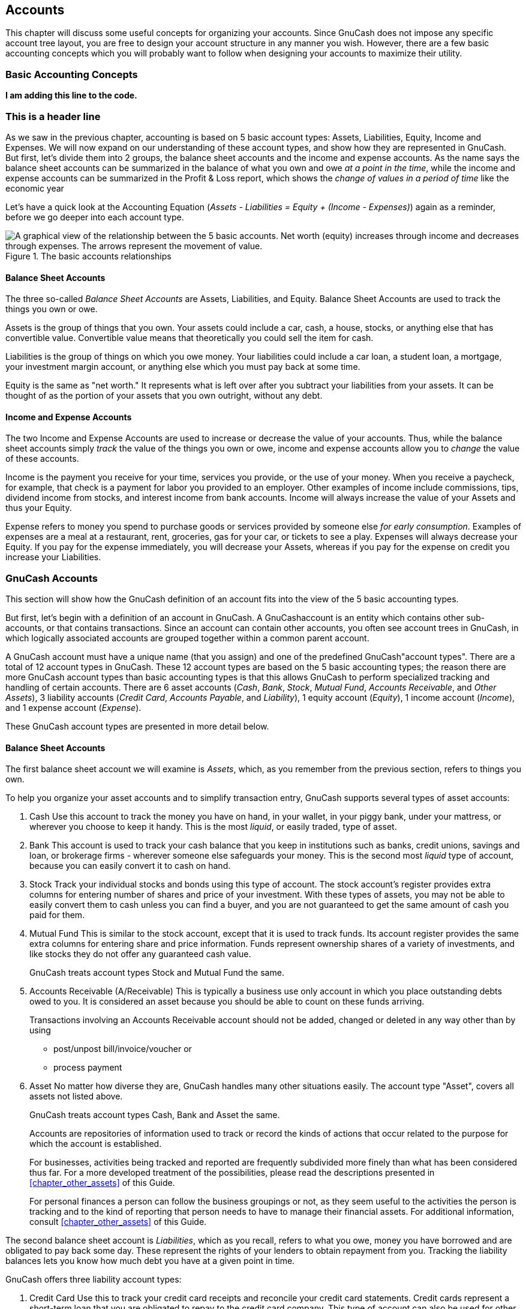 [[chapter_accts]]

== Accounts

This chapter will discuss some useful concepts for organizing your
accounts. Since GnuCash does not impose any specific account tree layout,
you are free to design your account structure in any manner you wish.
However, there are a few basic accounting concepts which you will probably
want to follow when designing your accounts to maximize their
utility.

[[accts-concepts1]]

=== Basic Accounting Concepts

**I am adding this line to the code. **

=== This is a header line

As we saw in the previous chapter, accounting is based on 5 basic
account types: Assets,
Liabilities, Equity,
Income and Expenses. We will now
expand on our understanding of these account types, and show how they are
represented in GnuCash. But first, let&rsquo;s divide them into 2 groups, the
balance sheet accounts and the income and expense accounts.
As the name says the balance sheet accounts can be summarized in the
balance of what you own and owe __at a point in the time__,
while the income and expense accounts can be summarized in the Profit &amp; Loss report,
which shows the __change of values in a period of time__ like the economic year 

Let&rsquo;s have a quick look at the Accounting Equation (__Assets - Liabilities = Equity + (Income - Expenses)__) again as a
reminder, before we go deeper into each account type.

[[accts-AccountRelationships]]
.The basic accounts relationships
image::figures/basics_AccountRelationships.svg["A graphical view of the relationship between the 5 basic accounts. Net worth (equity) increases through income and decreases through expenses. The arrows represent the movement of value.",width=]

[[accts-bsa2]]

==== Balance Sheet Accounts

The three so-called __Balance Sheet Accounts__
are Assets, Liabilities, and
Equity. Balance Sheet Accounts are used to track
the things you own or owe.

Assets is the group of things that you own.
Your assets could include a car, cash, a house, stocks, or anything else
that has convertible value. Convertible value means that theoretically
you could sell the item for cash.

Liabilities is the group of things on which
you owe money. Your liabilities could include a car loan, a student
loan, a mortgage, your investment margin account, or anything else which
you must pay back at some time.

Equity is the same as "net worth." It
represents what is left over after you subtract your liabilities from
your assets. It can be thought of as the portion of your assets that you
own outright, without any debt.

[[accts-ie2]]

==== Income and Expense Accounts

The two Income and Expense Accounts are used
to increase or decrease the value of your accounts. Thus, while the
balance sheet accounts simply __track__ the value of
the things you own or owe, income and expense accounts allow you to
__change__ the value of these accounts.

Income is the payment you receive for your
time, services you provide, or the use of your money. When you receive a
paycheck, for example, that check is a payment for labor you provided to
an employer. Other examples of income include commissions, tips,
dividend income from stocks, and interest income from bank accounts.
Income will always increase the value of your Assets and thus your
Equity.

Expense refers to money you spend to purchase
goods or services provided by someone else
__for early consumption__. Examples of expenses are a
meal at a restaurant, rent, groceries, gas for your car, or tickets to
see a play. Expenses will always decrease your Equity. If you pay for
the expense immediately, you will decrease your Assets, whereas if you
pay for the expense on credit you increase your Liabilities.

[[accts-types1]]

=== GnuCash Accounts

This section will show how the GnuCash definition of an account fits
into the view of the 5 basic accounting types.

But first, let&rsquo;s begin with a definition of an
account in GnuCash. A GnuCashaccount is an entity which contains other
sub-accounts, or that contains transactions. Since an
account can contain other accounts, you often see account
    trees in GnuCash, in which logically associated accounts are grouped
together within a common parent account.

A GnuCash account must have a unique name (that you assign) and one
of the predefined GnuCash"account types". There are a total of 12 account
types in GnuCash. These 12 account types are based on the 5 basic
accounting types; the reason there are more GnuCash account types than
basic accounting types is that this allows GnuCash to perform specialized
tracking and handling of certain accounts. There are 6 asset accounts
(__Cash__, __Bank__,
__Stock__, __Mutual Fund__,
__Accounts Receivable__, and __Other Assets__),
3 liability accounts (__Credit Card__,
__Accounts Payable__, and __Liability__),
1 equity account (__Equity__), 1 income account
(__Income__), and 1 expense account
(__Expense__).

These GnuCash account types are presented in more detail
below.

[[accts-gc-bsa2]]

==== Balance Sheet Accounts

The first balance sheet account we will examine is
__Assets__, which, as you remember from the previous
section, refers to things you own.

To help you organize your asset accounts and to simplify
transaction entry, GnuCash supports several types of asset
accounts:


. Cash Use this account to track the money
you have on hand, in your wallet, in your piggy bank, under your
mattress, or wherever you choose to keep it handy. This is the most
__liquid__, or easily traded, type of asset.


. Bank This account is used to track your
cash balance that you keep in institutions such as banks, credit
unions, savings and loan, or brokerage firms - wherever someone else
safeguards your money. This is the second most
__liquid__ type of account, because you can easily
convert it to cash on hand.


. Stock Track your individual stocks and
bonds using this type of account. The stock account&rsquo;s register
provides extra columns for entering number of shares and price of
your investment. With these types of assets, you may not be able to
easily convert them to cash unless you can find a buyer, and you are
not guaranteed to get the same amount of cash you paid for
them.


. Mutual Fund This is similar to the stock
account, except that it is used to track funds. Its account register
provides the same extra columns for entering share and price
information. Funds represent ownership shares of a variety of
investments, and like stocks they do not offer any guaranteed cash
value.
+
GnuCash treats account types Stock and
Mutual Fund the same.



. Accounts Receivable (A/Receivable) This
is typically a business use only account in which you place
outstanding debts owed to you. It is considered an asset because you
should be able to count on these funds arriving.
+
Transactions involving an Accounts Receivable account should not be added,
changed or deleted in any way other than by using

+


** post/unpost bill/invoice/voucher or

** process payment



. Asset No matter how diverse they
are, GnuCash handles many other situations
easily. The account type "Asset", covers all assets not
listed above.
+
GnuCash treats account types Cash,
Bank and Asset the same.

+
Accounts are repositories of information used to track or record
the kinds of actions that occur related to the purpose for which the
account is established.
+
For businesses, activities being tracked and reported are
frequently subdivided more finely than what has been considered thus
far. For a more developed treatment of the possibilities, please read
the descriptions presented in
<<chapter_other_assets>> of this Guide.
+
For personal finances a person can follow the business groupings
or not, as they seem useful to the activities the person is tracking
and to the kind of reporting that person needs to have to manage their
financial assets. For additional information, consult
<<chapter_other_assets>> of this Guide.

The second balance sheet account is
__Liabilities__, which as you recall, refers to what
you owe, money you have borrowed and are obligated to pay back some day.
These represent the rights of your lenders to obtain repayment from you.
Tracking the liability balances lets you know how much debt you have at
a given point in time.

GnuCash offers three liability account types:


. Credit Card Use this to track your credit
card receipts and reconcile your credit card statements. Credit
cards represent a short-term loan that you are obligated to repay to
the credit card company. This type of account can also be used for
other short-term loans such as a line of credit from your
bank.


. Accounts Payable (A/Payable) This is
typically a business use only account in which you place bills you
have yet to pay.

+
Transactions involving an Accounts Payable account should not be added,
changed or deleted in any way other than by using


** post/unpost bill/invoice/voucher or

** process payment





. Liability Use this type of account for
all other loans, generally larger long-term loans such as a mortgage
or vehicle loan. This account can help you keep track of how much
you owe and how much you have already repaid.
+
GnuCash treats account types Credit
Card and Liability the same.



[TIP]
====
Liabilities in accounting act in an opposite manner from assets:
__credits__ (right-column value entries) increase
liability account balances and __debits__
(left-column value entries) decrease them. (See note later in this
chapter)

====

The final balance sheet account is __Equity__,
which is synonymous with "net worth". It represents what is left over
after you subtract your liabilities from your assets, so it is the
portion of your assets that you own outright, without any debt. In
GnuCash, use this type of account as the source of your opening bank
balances, because these balances represent your beginning net
worth.

There is usually only a single GnuCash equity account, called naturally
enough, Equity.
For companies, cooperatives etc. you can create a subaccount for each partner.


[TIP]
====
In equity accounts, credits increase account balances and debits
decrease them. (See note later in this chapter)

====


[NOTE]
====
The accounting equation that links balance-sheet accounts is
Assets = Liabilities + Equity or rearranged Assets - Liabilities =
Equity. So, in common terms, the __things you own__
minus the __things you owe__ equals your
__net worth__.

====

[[accts-gc-ie2]]

==== Income and Expense Accounts

__Income__ is the payment you receive for your
time, services you provide, or the use of your money. In GnuCash, use an
Income type account to track these.


[TIP]
====
Credits increase income account balances and debits decrease
them. As described in <<basics-accounting1>>,
credits represent money transferred
__from__ an account. So in these special income
accounts, when you transfer money __from__ (credit)
the income account to another account, the balance of the income
account __increases__. For example, when you deposit
a paycheck and record the transaction as a transfer from an income
account to a bank account, the balances of both accounts
increase.

====

__Expenses__ refer to money you spend to purchase
goods or services provided by someone else. In GnuCash, use an
Expense type account to track your expenses.


[TIP]
====
Debits increase expense account balances and credits decrease
them. (See note later in this chapter.)

====


[NOTE]
====
When you subtract total expenses from total income for a time
period, you get net income. This net income is then added to the
balance sheet as retained earnings, which is a type of
Equity account.

====

Below are the standard Income and
Expense accounts after selecting Common
      Accounts in the assistant for creating a new Account Hierarchy
(menu:Actions[New Account
      Hierarchy...]).

[[accts-DefaultIncomeAccounts]]
.Default income accounts
image::figures/accts_DefaultIncomeAccounts.png["This image shows the standard Income accounts",width=]

[[accts-DefaultExpenseAccounts]]
.Some default expense accounts
image::figures/accts_DefaultExpenseAccounts.png["This image shows some standard Expenses accounts",width=]

[[accts-other-types]]

==== Other Account Types

There are some special other account types.

__Trading__ Multiple currency transactions have
splits in "Trading" accounts to make the transaction
balance in each currency as well as in total value. See
<<chapter_currency>> for more information.


__Money Market__ and __Credit Line__are used only in the OFX importer, apparently for
completeness with the specification.


[[accts-examples1]]

=== Putting It All Together

Let&rsquo;s go through the process of building a common personal finance
__chart of accounts__ using the information we have
learned from this chapter. A chart of accounts is simply a new GnuCash
file in which you group your accounts to track your finances. In building
this chart of accounts, the first task is to divide the items you want to
track into the basic account types of accounting. This is fairly simple,
let&rsquo;s go through an example.

[[accts-examples-situation2]]

==== Simple Example

Let us assume you have a checking and a savings account at a bank,
and are employed and thus receive a paycheck. You have a credit card
(Visa), and you pay monthly utilities in the form of rent, phone, and
electricity. Naturally, you also need to buy groceries. For now, we will
not worry about how much money you have in the bank, how much you owe on
the credit card, etc. We want to simply build the framework for this
chart of accounts.

Your assets would be the bank savings and
checking account. Your liabilities are the credit
card. Your Equity would be the starting values of
your bank accounts and credit card (we do not have those amounts yet,
but we know they exist). You have income in the
form of a salary, and expenses in the form of
groceries, rent, electricity, phone, and taxes (Federal, Social
Security, Medicare) on your salary.

[[accts-examples-toplevel2]]

==== The Basic Top Level Accounts

Now, you must decide how you want to group these accounts. Most
likely, you want your __Assets__ grouped together, your __Liabilities__ grouped
together, your __Equity__ grouped together, your __Income__ grouped together,
and your __Expenses__ grouped together. This is the most common way of
building a GnuCash chart of accounts, and it is highly recommended that
you always begin this way.

Start with a clean GnuCash file by selecting
menu:File[New File] from the menu. The
New Account Hierarchy Setup assistant will start. Press Cancel to close
the assistant as we don&rsquo;t want to use one of the predefined accounts structure; instead we will build a basic
starting account structure from scratch. In the empty GnuCash window select
menu:View[New Accounts Page] from the menu:
the Accounts tab will open. Finally select
menu:Actions[New Account...].

Now you are ready to build this basic starting account structure


. Account name Assets (account type
Asset, parent account New top level
          account)
+
[[accts-CreateAssetsAccounts]]
.Creating an Assets account
image::figures/accts_CreateAssetsAccount.png["This image shows the dialog to create an assets account",width=]


. Account name Liabilities (account type
Liability, parent account New top
          level account)


. Account name Equity (account type
Equity, parent account New top level
          account)


. Account name Income (account type
Income, parent account New top level
          account)


. Account name Expenses (account type
Expenses, parent account New top
          level account)

When you have created the top-level accounts, the main Account page
in GnuCash should look like below.

[[accts-toplevel]]
.The Basic Top-level Accounts
image::figures/accts_toplevel.png["This image shows the basic top-level accounts.",width=]

[[accts-examples-organization2]]

==== Making Sub-Accounts

You can now add to this basic top-level tree structure by inserting
some real transaction-holding sub-accounts. Notice that the tax accounts
are placed within a sub-account named __Taxes__. You can make sub-accounts
within sub-accounts. This is typically done with a group of related
accounts (such as tax accounts in this example).


[TIP]
====
Instead of selecting menu:Actions[New Account...]
from the menu, you can alternatively create a new sub-account of an account by right clicking
on the main account&rsquo;s name and selecting the New Account... entry.
This will open a dialog similar to the one depicted in
<<accts-examples-toplevel2>> where the new sub-account will be already set as a
child of the main account.

====


. Account name Cash (account type
Cash, parent account
__Assets__)



. Account name Checking (account type
Bank, parent account
__Assets__)


. Account name Savings (account type
Bank, parent account
__Assets__)


. Account name Visa (account type
Credit Card, parent account
__Liabilities__)


. Account name Salary (account type
Income, parent account
__Income__)


. Account name Phone (account type
Expense, parent account
__Expenses__)


. Account name Electricity (account type
Expense, parent account
__Expenses__)


. Account name Rent (account type
Expense, parent account
__Expenses__)


. Account name Groceries (account type
Expense, parent account
__Expenses__)


. Account name Taxes (account type
Expense, parent account
__Expenses__)


. Account name Federal (account type
Expense, parent account
__Expenses:Taxes__)


. Account name Social Security (account
type Expense, parent account
__Expenses:Taxes__)


. Account name Medicare (account type
Expense, parent account
__Expenses:Taxes__)


. Account name Opening Balance (account
type Equity, parent account
__Equity__)

After you have created these additional sub-accounts, the end
result should look like below

[[accts-tree]]
.The Basic Chart of Accounts
image::figures/accts_tree.png["This image shows a simple chart of accounts.",width=]

Save this chart of accounts with the name
__$$gcashdata_3$$__, as well as __$$gcashdata_3emptyAccts$$__,
as we will continue to use them in the later chapters.

You have now created a chart of accounts to track a simple
household budget. With this basic framework in place, we can now begin
to populate the accounts with transactions. The next chapter will cover
this subject in greater detail.

